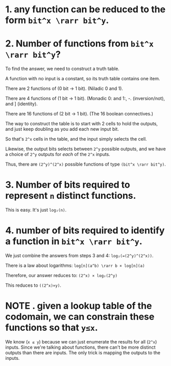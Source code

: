 
* 1. any function can be reduced to the form =bit^x \rarr bit^y=.
:PROPERTIES:
:TS:       <2014-05-23 11:43PM>
:ID:       ipf4bz60shg0
:END:


* 2. Number of functions from =bit^x \rarr bit^y=?
:PROPERTIES:
:TS:       <2014-05-23 11:44PM>
:ID:       vwgh1270shg0
:END:

To find the answer, we need to construct a truth table.

A function with no input is a constant, so its truth table contains one item.

There are 2 functions of (0 bit -> 1 bit). (Niladic 0 and 1).

There are 4 functions of (1 bit -> 1 bit). (Monadic 0: and 1:, -. (inversion/not), and ] (identity).

There are 16 functions of (2 bit -> 1 bit). (The 16 boolean connectives.)

The way to construct the table is to start with 2 cells to hold the outputs, and just keep doubling as you add each new input bit.

So that's =2^x= cells in the table, and the input simply selects the cell.

Likewise, the output bits selects between =2^y= possible outputs, and we have a choice of =2^y= outputs for /each/ of the =2^x= inputs.

Thus, there are =(2^y)^(2^x)= possible functions of type =(bit^x \rarr bit^y)=.


* 3. Number of bits required to represent =n= distinct functions.
:PROPERTIES:
:TS:       <2014-05-24 12:33AM>
:ID:       kvwdeb90shg0
:END:
This is easy. It's just =log₂(n)=.


* 4. number of bits required to identify a function in =bit^x \rarr bit^y=.
:PROPERTIES:
:TS:       <2014-05-24 12:37AM>
:ID:       1y8gmh90shg0
:END:
We just combine the answers from steps 3 and 4:  =log₂(=(2^y)^(2^x))=.

There is a law about logarithms: =log[n](a^b) \rarr b × log[n](a)=

Therefore, our answer reduces to:   =(2^x) × log₂(2^y)=

This reduces to =((2^x)×y)=.


* NOTE . given a lookup table of the codomain, we can constrain these functions so that =y≤x=.
:PROPERTIES:
:TS:       <2014-05-24 12:29AM>
:ID:       bc19y390shg0
:END:
We know (=x ≤ y=) because we can just enumerate the results for all (=2^x=) inputs. Since we're talking about functions, there can't be more distinct outputs than there are inputs. The only trick is mapping the outputs to the inputs.
